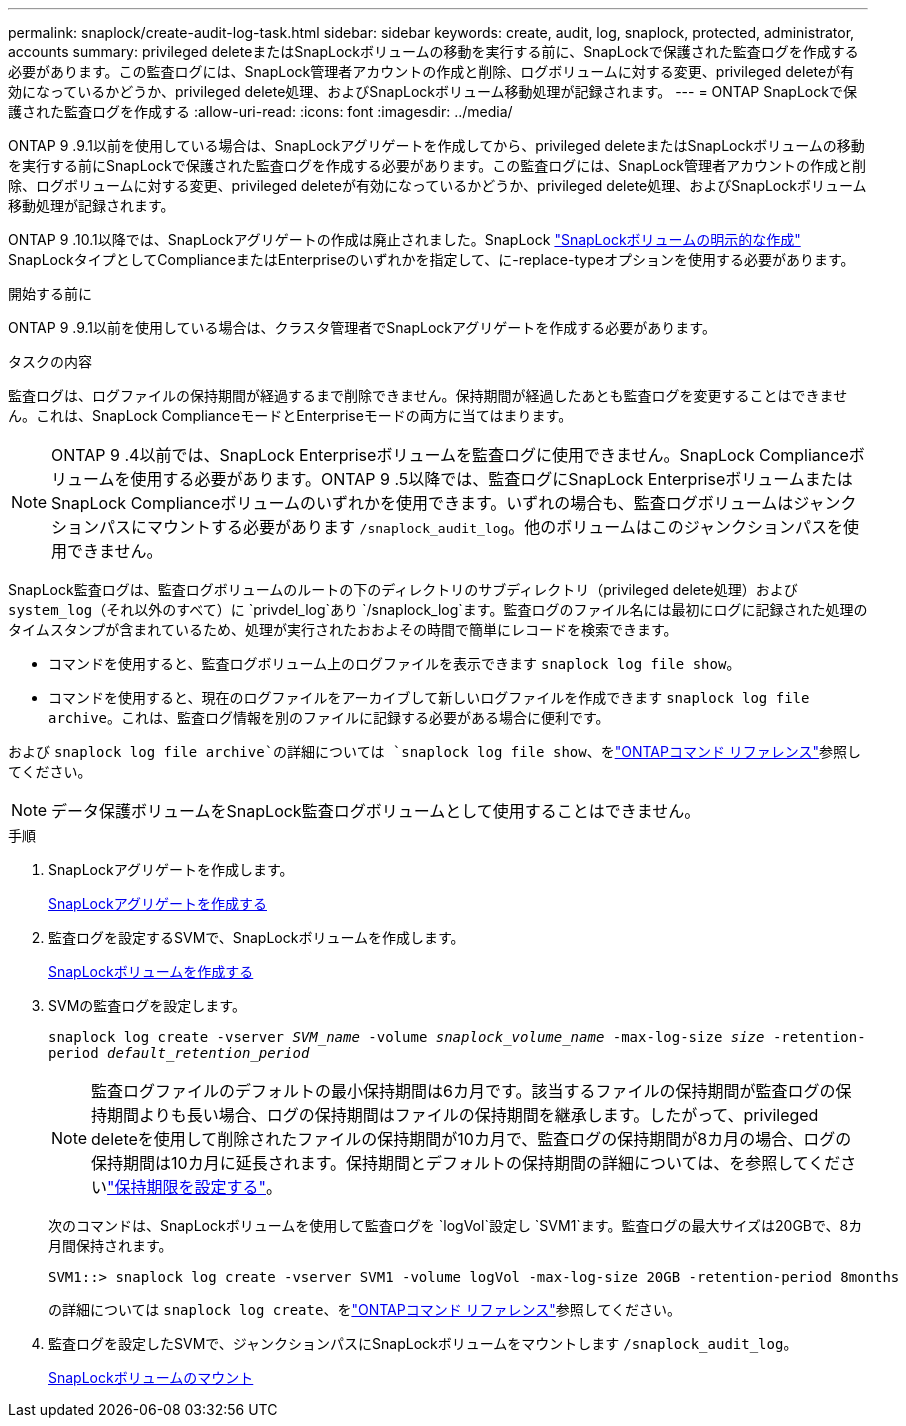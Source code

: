 ---
permalink: snaplock/create-audit-log-task.html 
sidebar: sidebar 
keywords: create, audit, log, snaplock, protected, administrator, accounts 
summary: privileged deleteまたはSnapLockボリュームの移動を実行する前に、SnapLockで保護された監査ログを作成する必要があります。この監査ログには、SnapLock管理者アカウントの作成と削除、ログボリュームに対する変更、privileged deleteが有効になっているかどうか、privileged delete処理、およびSnapLockボリューム移動処理が記録されます。 
---
= ONTAP SnapLockで保護された監査ログを作成する
:allow-uri-read: 
:icons: font
:imagesdir: ../media/


[role="lead"]
ONTAP 9 .9.1以前を使用している場合は、SnapLockアグリゲートを作成してから、privileged deleteまたはSnapLockボリュームの移動を実行する前にSnapLockで保護された監査ログを作成する必要があります。この監査ログには、SnapLock管理者アカウントの作成と削除、ログボリュームに対する変更、privileged deleteが有効になっているかどうか、privileged delete処理、およびSnapLockボリューム移動処理が記録されます。

ONTAP 9 .10.1以降では、SnapLockアグリゲートの作成は廃止されました。SnapLock link:../snaplock/create-snaplock-volume-task.html["SnapLockボリュームの明示的な作成"] SnapLockタイプとしてComplianceまたはEnterpriseのいずれかを指定して、に-replace-typeオプションを使用する必要があります。

.開始する前に
ONTAP 9 .9.1以前を使用している場合は、クラスタ管理者でSnapLockアグリゲートを作成する必要があります。

.タスクの内容
監査ログは、ログファイルの保持期間が経過するまで削除できません。保持期間が経過したあとも監査ログを変更することはできません。これは、SnapLock ComplianceモードとEnterpriseモードの両方に当てはまります。

[NOTE]
====
ONTAP 9 .4以前では、SnapLock Enterpriseボリュームを監査ログに使用できません。SnapLock Complianceボリュームを使用する必要があります。ONTAP 9 .5以降では、監査ログにSnapLock EnterpriseボリュームまたはSnapLock Complianceボリュームのいずれかを使用できます。いずれの場合も、監査ログボリュームはジャンクションパスにマウントする必要があります `/snaplock_audit_log`。他のボリュームはこのジャンクションパスを使用できません。

====
SnapLock監査ログは、監査ログボリュームのルートの下のディレクトリのサブディレクトリ（privileged delete処理）および `system_log`（それ以外のすべて）に `privdel_log`あり `/snaplock_log`ます。監査ログのファイル名には最初にログに記録された処理のタイムスタンプが含まれているため、処理が実行されたおおよその時間で簡単にレコードを検索できます。

* コマンドを使用すると、監査ログボリューム上のログファイルを表示できます `snaplock log file show`。
* コマンドを使用すると、現在のログファイルをアーカイブして新しいログファイルを作成できます `snaplock log file archive`。これは、監査ログ情報を別のファイルに記録する必要がある場合に便利です。


および `snaplock log file archive`の詳細については `snaplock log file show`、をlink:https://docs.netapp.com/us-en/ontap-cli/search.html?q=snaplock+log+file["ONTAPコマンド リファレンス"^]参照してください。

[NOTE]
====
データ保護ボリュームをSnapLock監査ログボリュームとして使用することはできません。

====
.手順
. SnapLockアグリゲートを作成します。
+
xref:create-snaplock-aggregate-task.adoc[SnapLockアグリゲートを作成する]

. 監査ログを設定するSVMで、SnapLockボリュームを作成します。
+
xref:create-snaplock-volume-task.adoc[SnapLockボリュームを作成する]

. SVMの監査ログを設定します。
+
`snaplock log create -vserver _SVM_name_ -volume _snaplock_volume_name_ -max-log-size _size_ -retention-period _default_retention_period_`

+
[NOTE]
====
監査ログファイルのデフォルトの最小保持期間は6カ月です。該当するファイルの保持期間が監査ログの保持期間よりも長い場合、ログの保持期間はファイルの保持期間を継承します。したがって、privileged deleteを使用して削除されたファイルの保持期間が10カ月で、監査ログの保持期間が8カ月の場合、ログの保持期間は10カ月に延長されます。保持期間とデフォルトの保持期間の詳細については、を参照してくださいlink:../snaplock/set-retention-period-task.html["保持期限を設定する"]。

====
+
次のコマンドは、SnapLockボリュームを使用して監査ログを `logVol`設定し `SVM1`ます。監査ログの最大サイズは20GBで、8カ月間保持されます。

+
[listing]
----
SVM1::> snaplock log create -vserver SVM1 -volume logVol -max-log-size 20GB -retention-period 8months
----
+
の詳細については `snaplock log create`、をlink:https://docs.netapp.com/us-en/ontap-cli/snaplock-log-create.html["ONTAPコマンド リファレンス"^]参照してください。

. 監査ログを設定したSVMで、ジャンクションパスにSnapLockボリュームをマウントします `/snaplock_audit_log`。
+
xref:mount-snaplock-volume-task.adoc[SnapLockボリュームのマウント]



